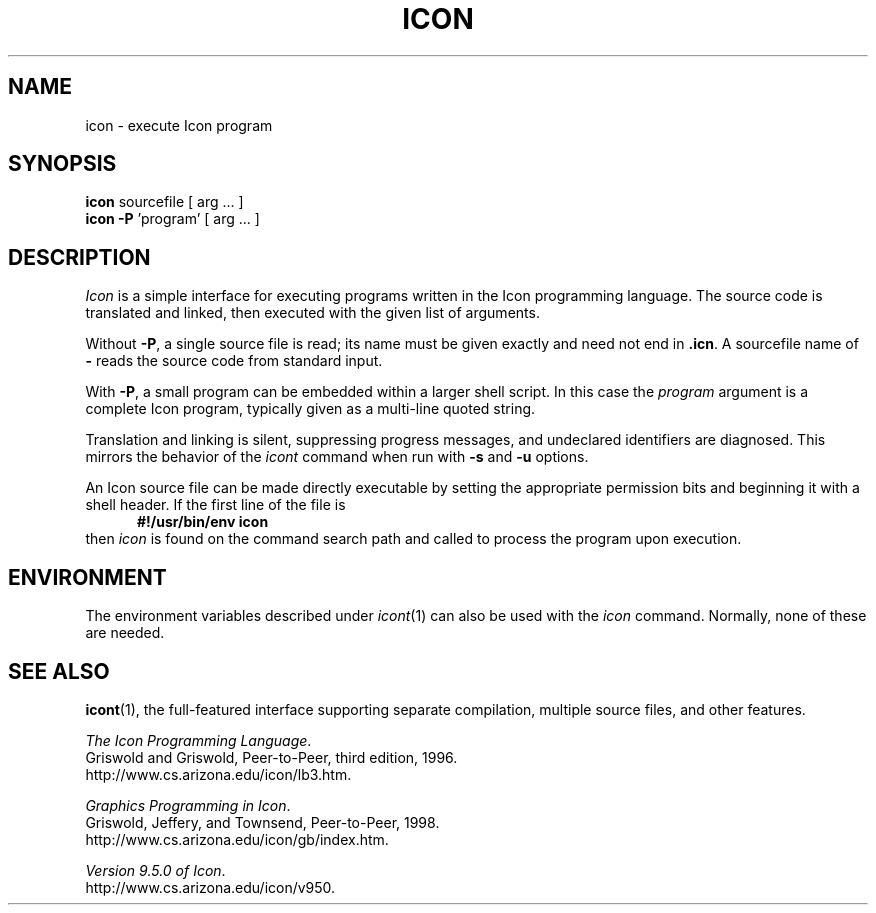 .TH ICON 1 "9 August 2005" "University of Arizona"
.SH NAME
icon \- execute Icon program
.SH SYNOPSIS
\fBicon\fP sourcefile [ arg ... ]
.br
\fBicon \-P\fP 'program' [ arg ... ]
.SH DESCRIPTION
.I Icon
is a simple interface for executing programs written
in the Icon programming language.
The source code is translated and linked,
then executed with the given list of arguments.
.PP
Without
.BR \-P ,
a single source file is read;
its name must be given exactly
and need not end in
.BR .icn .
A sourcefile name of
.B \-
reads the source code from standard input.
.PP
With
.BR \-P ,
a small program can be embedded within a larger shell script.
In this case the
.I program
argument is a complete Icon program, typically given as a
multi-line quoted string.
.PP
Translation and linking is silent, suppressing progress messages,
and undeclared identifiers are diagnosed.
This mirrors the behavior of the 
.I icont
command when run with
.B \-s
and
.B \-u
options.
.PP
An Icon source file can be made directly executable
by setting the appropriate permission bits and
beginning it with a shell header.
If the first line of the file is
.in +.5i
.B #!/usr/bin/env icon
.in
then
.I icon
is found on the command search path
and called to process the program upon execution.
.SH ENVIRONMENT
The environment variables described under
.IR icont (1)
can also be used with the
.I icon
command.
Normally, none of these are needed.
.SH SEE ALSO
.BR icont (1),
the full-featured interface supporting separate compilation,
multiple source files, and other features.
.LP
\fIThe Icon Programming Language\fP.
.br
Griswold and Griswold, Peer-to-Peer, third edition, 1996.
.br
http://www.cs.arizona.edu/icon/lb3.htm.
.LP
\fIGraphics Programming in Icon\fP.
.br
Griswold, Jeffery, and Townsend, Peer-to-Peer, 1998.
.br
http://www.cs.arizona.edu/icon/gb/index.htm.
.LP
.LP
.IR "Version 9.5.0 of Icon" .
.br
http://www.cs.arizona.edu/icon/v950.
